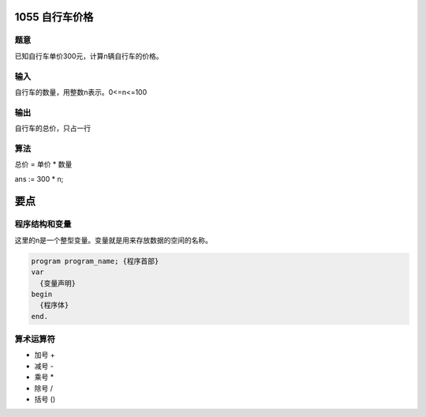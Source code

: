 1055 自行车价格
===============================================================================

题意
-------------------------------------------------------------------------------
已知自行车单价300元，计算n辆自行车的价格。

输入
-------------------------------------------------------------------------------
自行车的数量，用整数n表示。0<=n<=100

输出
-------------------------------------------------------------------------------
自行车的总价，只占一行

算法
-------------------------------------------------------------------------------
总价 = 单价 * 数量

ans := 300 * n;

要点
===============================================================================

程序结构和变量
-------------------------------------------------------------------------------

这里的n是一个整型变量。变量就是用来存放数据的空间的名称。

.. code:: pascal

    program program_name; {程序首部}
    var
      {变量声明}
    begin
      {程序体}
    end.

算术运算符
-------------------------------------------------------------------------------

* 加号 +
* 减号 -
* 乘号 *
* 除号 /
* 括号 ()
